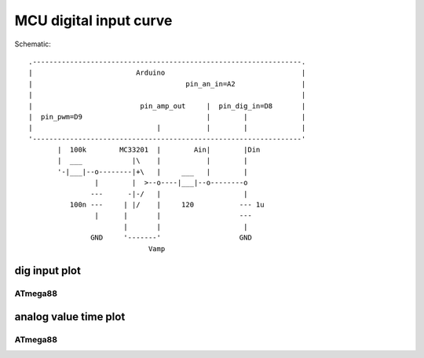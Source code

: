 MCU digital input curve
=========================
..  [[[cog
..  name = 'mcudiginput'
..  ]]]
..  [[[end]]]




..  [[[cog
..  from elme import doc
..  doc.schematic(cog, name)
..  ]]]

Schematic::

           .-----------------------------------------------------------------.    
           |                         Arduino                                 |    
           |                                     pin_an_in=A2                |    
           |                                                                 |    
           |                          pin_amp_out     |  pin_dig_in=D8       |    
           |  pin_pwm=D9                              |        |             |    
           |                              |           |        |             |    
           '-----------------------------------------------------------------'    
                  |  100k        MC33201  |        Ain|        |Din      
                  |  ___            |\    |           |        |            
                  '-|___|--o--------|+\   |     ___   |        |           
                           |        |  >--o----|___|--o--------o       
                          ---      -|-/   |                    |    
                     100n ---     | |/    |     120           --- 1u    
                           |      |       |                   ---    
                                  |       |                    |    
                          GND     '-------'                   GND    
                                        Vamp                      

..  [[[end]]]



..  [[[cog
..  doc.plots(cog, name, ['dig_input_plot'])
..  ]]]

dig input plot
------------------------------


ATmega88
++++++++++++++++++++++++++++++++++

.. plot::

    from elme.project import Project
    Project('mcudiginput').plot('dig_input_plot').embed('data/mcudiginput/ATmega88.zip')


analog value time plot
------------------------------


ATmega88
++++++++++++++++++++++++++++++++++

.. plot::

    from elme.project import Project
    Project('mcudiginput').plot('analog_value_time_plot').embed('data/mcudiginput/ATmega88.zip')

..  [[[end]]]
   



